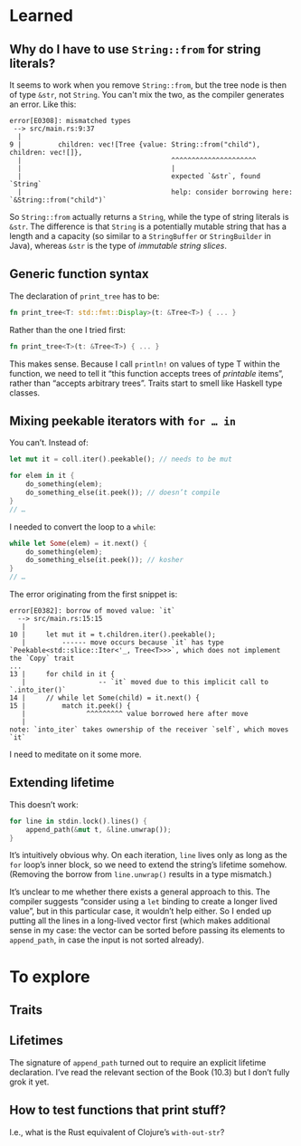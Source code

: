 * Learned
** Why do I have to use ~String::from~ for string literals?

It seems to work when you remove ~String::from~, but the tree node is then of type ~&str~, not ~String~. You can't mix the two, as the compiler generates an error. Like this:

#+BEGIN_EXAMPLE
error[E0308]: mismatched types
 --> src/main.rs:9:37
  |
9 |         children: vec![Tree {value: String::from("child"), children: vec![]},
  |                                     ^^^^^^^^^^^^^^^^^^^^^
  |                                     |
  |                                     expected `&str`, found `String`
  |                                     help: consider borrowing here: `&String::from("child")`
#+END_EXAMPLE

So ~String::from~ actually returns a ~String~, while the type of string literals is ~&str~. The difference is that ~String~ is a potentially mutable string that has a length and a capacity (so similar to a ~StringBuffer~ or ~StringBuilder~ in Java), whereas ~&str~ is the type of /immutable string slices/.

** Generic function syntax

The declaration of ~print_tree~ has to be:

#+BEGIN_SRC rust
fn print_tree<T: std::fmt::Display>(t: &Tree<T>) { ... }
#+END_SRC

Rather than the one I tried first:
#+BEGIN_SRC rust
fn print_tree<T>(t: &Tree<T>) { ... }
#+END_SRC

This makes sense. Because I call ~println!~ on values of type T within the function, we need to tell it “this function accepts trees of /printable/ items”, rather than “accepts arbitrary trees”. Traits start to smell like Haskell type classes.

** Mixing peekable iterators with ~for … in~

You can’t. Instead of:

#+BEGIN_SRC rust
  let mut it = coll.iter().peekable(); // needs to be mut

  for elem in it {
      do_something(elem);
      do_something_else(it.peek()); // doesn’t compile
  }
  // …
#+END_SRC

I needed to convert the loop to a ~while~:

#+BEGIN_SRC rust
  while let Some(elem) = it.next() {
      do_something(elem);
      do_something_else(it.peek()); // kosher
  }
  // …
#+END_SRC

The error originating from the first snippet is:
#+BEGIN_EXAMPLE
error[E0382]: borrow of moved value: `it`
  --> src/main.rs:15:15
   |
10 |     let mut it = t.children.iter().peekable();
   |         ------ move occurs because `it` has type `Peekable<std::slice::Iter<'_, Tree<T>>>`, which does not implement the `Copy` trait
...
13 |     for child in it {
   |                  -- `it` moved due to this implicit call to `.into_iter()`
14 |     // while let Some(child) = it.next() {
15 |         match it.peek() {
   |               ^^^^^^^^^ value borrowed here after move
   |
note: `into_iter` takes ownership of the receiver `self`, which moves `it`
#+END_EXAMPLE

I need to meditate on it some more.

** Extending lifetime

This doesn’t work:

#+BEGIN_SRC rust
for line in stdin.lock().lines() {
    append_path(&mut t, &line.unwrap());
}
#+END_SRC

It’s intuitively obvious why. On each iteration, ~line~ lives only as long as the ~for~ loop’s inner block, so we need to extend the string’s lifetime somehow. (Removing the borrow from ~line.unwrap()~ results in a type mismatch.)

It’s unclear to me whether there exists a general approach to this. The compiler suggests
“consider using a ~let~ binding to create a longer lived value”, but in this particular case, it wouldn’t help either. So I ended up putting all the lines in a long-lived vector first (which makes
additional sense in my case: the vector can be sorted before passing its elements to ~append_path~, in
case the input is not sorted already).

* To explore
** Traits
** Lifetimes

The signature of ~append_path~ turned out to require an explicit lifetime declaration. I’ve read the relevant section of the Book (10.3) but I don’t fully grok it yet.

** How to test functions that print stuff?

I.e., what is the Rust equivalent of Clojure’s ~with-out-str~?
